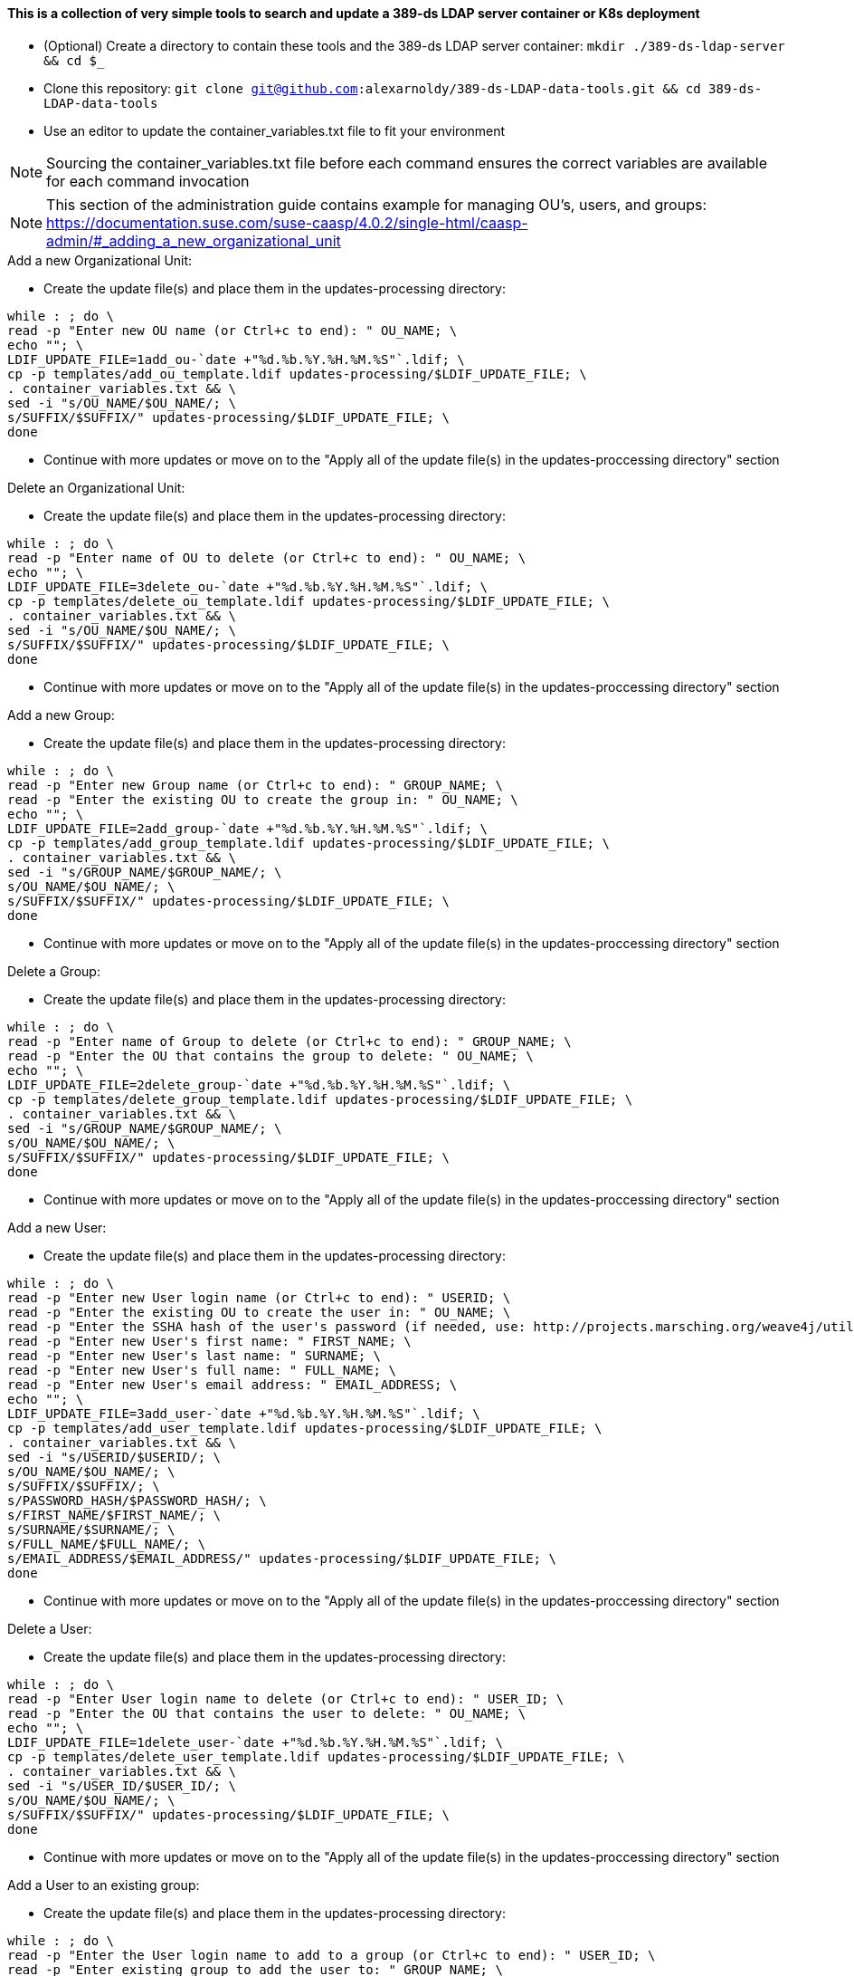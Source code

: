 #### This is a collection of very simple tools to search and update a 389-ds LDAP server container or K8s deployment

* (Optional) Create a directory to contain these tools and the 389-ds LDAP server container: `mkdir ./389-ds-ldap-server && cd $_`
* Clone this repository: `git clone git@github.com:alexarnoldy/389-ds-LDAP-data-tools.git && cd 389-ds-LDAP-data-tools`
* Use an editor to update the container_variables.txt file to fit your environment

NOTE: Sourcing the container_variables.txt file before each command ensures the correct variables are available for each command invocation

NOTE: This section of the administration guide contains example for managing OU's, users, and groups: https://documentation.suse.com/suse-caasp/4.0.2/single-html/caasp-admin/#_adding_a_new_organizational_unit
 
 
.Add a new Organizational Unit:
* Create the update file(s) and place them in the updates-processing directory: 
----
while : ; do \
read -p "Enter new OU name (or Ctrl+c to end): " OU_NAME; \
echo ""; \
LDIF_UPDATE_FILE=1add_ou-`date +"%d.%b.%Y.%H.%M.%S"`.ldif; \
cp -p templates/add_ou_template.ldif updates-processing/$LDIF_UPDATE_FILE; \
. container_variables.txt && \
sed -i "s/OU_NAME/$OU_NAME/; \
s/SUFFIX/$SUFFIX/" updates-processing/$LDIF_UPDATE_FILE; \
done
----
* Continue with more updates or move on to the "Apply all of the update file(s) in the updates-proccessing directory" section

.Delete an Organizational Unit:
* Create the update file(s) and place them in the updates-processing directory: 
----
while : ; do \
read -p "Enter name of OU to delete (or Ctrl+c to end): " OU_NAME; \
echo ""; \
LDIF_UPDATE_FILE=3delete_ou-`date +"%d.%b.%Y.%H.%M.%S"`.ldif; \
cp -p templates/delete_ou_template.ldif updates-processing/$LDIF_UPDATE_FILE; \
. container_variables.txt && \
sed -i "s/OU_NAME/$OU_NAME/; \
s/SUFFIX/$SUFFIX/" updates-processing/$LDIF_UPDATE_FILE; \
done
----
* Continue with more updates or move on to the "Apply all of the update file(s) in the updates-proccessing directory" section

.Add a new Group:
* Create the update file(s) and place them in the updates-processing directory: 
----
while : ; do \
read -p "Enter new Group name (or Ctrl+c to end): " GROUP_NAME; \
read -p "Enter the existing OU to create the group in: " OU_NAME; \
echo ""; \
LDIF_UPDATE_FILE=2add_group-`date +"%d.%b.%Y.%H.%M.%S"`.ldif; \
cp -p templates/add_group_template.ldif updates-processing/$LDIF_UPDATE_FILE; \
. container_variables.txt && \
sed -i "s/GROUP_NAME/$GROUP_NAME/; \
s/OU_NAME/$OU_NAME/; \
s/SUFFIX/$SUFFIX/" updates-processing/$LDIF_UPDATE_FILE; \
done
----
* Continue with more updates or move on to the "Apply all of the update file(s) in the updates-proccessing directory" section

.Delete a Group:
* Create the update file(s) and place them in the updates-processing directory: 
----
while : ; do \
read -p "Enter name of Group to delete (or Ctrl+c to end): " GROUP_NAME; \
read -p "Enter the OU that contains the group to delete: " OU_NAME; \ 
echo ""; \
LDIF_UPDATE_FILE=2delete_group-`date +"%d.%b.%Y.%H.%M.%S"`.ldif; \
cp -p templates/delete_group_template.ldif updates-processing/$LDIF_UPDATE_FILE; \
. container_variables.txt && \
sed -i "s/GROUP_NAME/$GROUP_NAME/; \
s/OU_NAME/$OU_NAME/; \
s/SUFFIX/$SUFFIX/" updates-processing/$LDIF_UPDATE_FILE; \
done
----
* Continue with more updates or move on to the "Apply all of the update file(s) in the updates-proccessing directory" section

.Add a new User:
* Create the update file(s) and place them in the updates-processing directory: 
----
while : ; do \
read -p "Enter new User login name (or Ctrl+c to end): " USERID; \
read -p "Enter the existing OU to create the user in: " OU_NAME; \
read -p "Enter the SSHA hash of the user's password (if needed, use: http://projects.marsching.org/weave4j/util/genpassword.phpO: " PASSWORD_HASH; \
read -p "Enter new User's first name: " FIRST_NAME; \
read -p "Enter new User's last name: " SURNAME; \
read -p "Enter new User's full name: " FULL_NAME; \
read -p "Enter new User's email address: " EMAIL_ADDRESS; \
echo ""; \
LDIF_UPDATE_FILE=3add_user-`date +"%d.%b.%Y.%H.%M.%S"`.ldif; \
cp -p templates/add_user_template.ldif updates-processing/$LDIF_UPDATE_FILE; \
. container_variables.txt && \
sed -i "s/USERID/$USERID/; \
s/OU_NAME/$OU_NAME/; \
s/SUFFIX/$SUFFIX/; \
s/PASSWORD_HASH/$PASSWORD_HASH/; \
s/FIRST_NAME/$FIRST_NAME/; \
s/SURNAME/$SURNAME/; \
s/FULL_NAME/$FULL_NAME/; \
s/EMAIL_ADDRESS/$EMAIL_ADDRESS/" updates-processing/$LDIF_UPDATE_FILE; \
done
----
* Continue with more updates or move on to the "Apply all of the update file(s) in the updates-proccessing directory" section

.Delete a User:
* Create the update file(s) and place them in the updates-processing directory: 
----
while : ; do \
read -p "Enter User login name to delete (or Ctrl+c to end): " USER_ID; \
read -p "Enter the OU that contains the user to delete: " OU_NAME; \ 
echo ""; \
LDIF_UPDATE_FILE=1delete_user-`date +"%d.%b.%Y.%H.%M.%S"`.ldif; \
cp -p templates/delete_user_template.ldif updates-processing/$LDIF_UPDATE_FILE; \
. container_variables.txt && \
sed -i "s/USER_ID/$USER_ID/; \
s/OU_NAME/$OU_NAME/; \
s/SUFFIX/$SUFFIX/" updates-processing/$LDIF_UPDATE_FILE; \
done
----
* Continue with more updates or move on to the "Apply all of the update file(s) in the updates-proccessing directory" section

.Add a User to an existing group:
* Create the update file(s) and place them in the updates-processing directory: 
----
while : ; do \
read -p "Enter the User login name to add to a group (or Ctrl+c to end): " USER_ID; \
read -p "Enter existing group to add the user to: " GROUP_NAME; \
read -p "Enter the existing OU that contains the group: " OU_NAME; \
echo ""; \
LDIF_UPDATE_FILE=4add_user_to_group-`date +"%d.%b.%Y.%H.%M.%S"`.ldif; \
cp -p templates/add_user_to_group_template.ldif updates-processing/$LDIF_UPDATE_FILE; \
. container_variables.txt && \
sed -i "s/USER_ID/$USER_ID/; \
s/GROUP_NAME/$GROUP_NAME/; \
s/OU_NAME/$OU_NAME/; \
s/SUFFIX/$SUFFIX/" updates-processing/$LDIF_UPDATE_FILE; \
done
----
* Continue with more updates or move on to the "Apply all of the update file(s) in the updates-proccessing directory" section

.Apply all of the update file(s) in the updates-proccessing directory: 
* Review all of the files in the updates-proccessing directory before proceeding
* Additional .ldif files can be added for batch processing if they fit the schema of the LDAP database
----
for EACH_UPDATE in `ls -1 updates-processing/`; do \
. container_variables.txt && \
ldapmodify -v -H $LDAP_PROTOCOL://$LDAP_SERVER_FQDN$LDAP_SERVER_PORT -D "$BIND_DN" -f updates-processing/$EACH_UPDATE -w $ROOT_PASSWORD && \
sleep 1; \
LDIF_COMPLETED_STUB=`echo $EACH_UPDATE | awk -F- '{print$1}'`; \
LDIF_COMPLETED_FILE=$LDIF_COMPLETED_STUB-`date +"%d.%b.%Y.%H.%M.%S"`.ldif; \
mv updates-processing/$EACH_UPDATE updates-completed/$LDIF_COMPLETED_FILE; \ 
done
----




// vim: set syntax=asciidoc:

